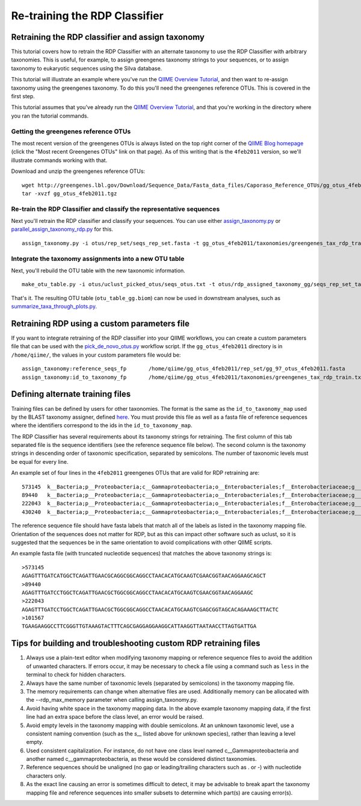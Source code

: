 .. _retraining_rdp:

==============================
Re-training the RDP Classifier
==============================

Retraining the RDP classifier and assign taxonomy
=================================================

This tutorial covers how to retrain the RDP Classifier with an alternate taxonomy to use the RDP Classifier with arbitrary taxonomies. This is useful, for example, to assign greengenes taxonomy strings to your sequences, or to assign taxonomy to eukaryotic sequences using the Silva database.

This tutorial will illustrate an example where you've run the `QIIME Overview Tutorial <../tutorials/tutorial.html>`_, and then want to re-assign taxonomy using the greengenes taxonomy. To do this you'll need the greengenes reference OTUs. This is covered in the first step.

This tutorial assumes that you've already run the `QIIME Overview Tutorial <../tutorials/tutorial.html>`_, and that you're working in the directory where you ran the tutorial commands.

Getting the greengenes reference OTUs
-------------------------------------

The most recent version of the greengenes OTUs is always listed on the top right corner of the `QIIME Blog homepage <http://blog.qiime.org>`_ (click the "Most recent Greengenes OTUs" link on that page). As of this writing that is the ``4feb2011`` version, so we'll illustrate commands working with that. 

Download and unzip the greengenes reference OTUs::

	wget http://greengenes.lbl.gov/Download/Sequence_Data/Fasta_data_files/Caporaso_Reference_OTUs/gg_otus_4feb2011.tgz
	tar -xvzf gg_otus_4feb2011.tgz

Re-train the RDP Classifier and classify the representative sequences
---------------------------------------------------------------------

Next you'll retrain the RDP classifier and classify your sequences. You can use either `assign_taxonomy.py <../scripts/assign_taxonomy.html>`_ or `parallel_assign_taxonomy_rdp.py <../scripts/parallel_assign_taxonomy_rdp.html>`_ for this.

::

	assign_taxonomy.py -i otus/rep_set/seqs_rep_set.fasta -t gg_otus_4feb2011/taxonomies/greengenes_tax_rdp_train.txt -r gg_otus_4feb2011/rep_set/gg_97_otus_4feb2011.fasta -o otus/rdp_assigned_taxonomy_gg/
	
Integrate the taxonomy assignments into a new OTU table
-------------------------------------------------------

Next, you'll rebuild the OTU table with the new taxonomic information.

::

	make_otu_table.py -i otus/uclust_picked_otus/seqs_otus.txt -t otus/rdp_assigned_taxonomy_gg/seqs_rep_set_tax_assignments.txt -o otus/otu_table_gg.biom

That's it. The resulting OTU table (``otu_table_gg.biom``) can now be used in downstream analyses, such as `summarize_taxa_through_plots.py <../scripts/summarize_taxa_through_plots.html>`_.


Retraining RDP using a custom parameters file
=============================================

If you want to integrate retraining of the RDP classifier into your QIIME workflows, you can create a custom parameters file that can be used with the `pick_de_novo_otus.py <../scripts/pick_de_novo_otus.html>`_ workflow script. If the ``gg_otus_4feb2011`` directory is in ``/home/qiime/``, the values in your custom parameters file would be::

	assign_taxonomy:reference_seqs_fp	/home/qiime/gg_otus_4feb2011/rep_set/gg_97_otus_4feb2011.fasta
	assign_taxonomy:id_to_taxonomy_fp	/home/qiime/gg_otus_4feb2011/taxonomies/greengenes_tax_rdp_train.txt


Defining alternate training files
=================================

Training files can be defined by users for other taxonomies. The format is the same as the ``id_to_taxonomy_map`` used by the BLAST taxonomy assigner, defined `here <../documentation/file_formats.html#sequence-id-to-taxonomy-mapping-files>`_. You must provide this file as well as a fasta file of reference sequences where the identifiers correspond to the ids in the ``id_to_taxonomy_map``.

The RDP Classifier has several requirements about its taxonomy strings for retraining.  The first column of this tab separated file is the sequence identifiers (see the reference sequence file below).  The second column is the taxonomy strings in descending order of taxonomic specification, separated by semicolons.  The number of taxonomic levels must be equal for every line.

An example set of four lines in the ``4feb2011`` greengenes OTUs that are valid for RDP retraining are::

	573145	k__Bacteria;p__Proteobacteria;c__Gammaproteobacteria;o__Enterobacteriales;f__Enterobacteriaceae;g__Escherichia;s__
	89440	k__Bacteria;p__Proteobacteria;c__Gammaproteobacteria;o__Enterobacteriales;f__Enterobacteriaceae;g__Escherichia;s__
	222043	k__Bacteria;p__Proteobacteria;c__Gammaproteobacteria;o__Enterobacteriales;f__Enterobacteriaceae;g__Raoultella;s__Raoultellaornithinolytica
	430240	k__Bacteria;p__Proteobacteria;c__Gammaproteobacteria;o__Enterobacteriales;f__Enterobacteriaceae;g__Serratia;s__Serratiamarcescens
	
The reference sequence file should have fasta labels that match all of the labels as listed in the taxonomy mapping file.  Orientation of the sequences does not matter for RDP, but as this can impact other software such as uclust, so it is suggested that the sequences be in the same orientation to avoid complications with other QIIME scripts.

An example fasta file (with truncated nucleotide sequences) that matches the above taxonomy strings is::

	>573145
	AGAGTTTGATCATGGCTCAGATTGAACGCAGGCGGCAGGCCTAACACATGCAAGTCGAACGGTAACAGGAAGCAGCT
	>89440
	AGAGTTTGATCCTGGCTCAGATTGAACGCTGGCGGCAGGCCTAACACATGCAAGTCGAACGGTAACAGGAAGC
	>222043
	AGAGTTTGATCCTGGCTCAGATTGAACGCTGGCGGCAGGCCTAACACATGCAAGTCGAGCGGTAGCACAGAAAGCTTACTC
	>101567
	TGAAGAAGGCCTTCGGGTTGTAAAGTACTTTCAGCGAGGAGGAAGGCATTAAGGTTAATAACCTTAGTGATTGA
	
Tips for building and troubleshooting custom RDP retraining files
=================================================================

1.  Always use a plain-text editor when modifying taxonomy mapping or reference sequence files to avoid the addition of unwanted characters.  If errors occur, it may be necessary to check a file using a command such as ``less`` in the terminal to check for hidden characters.
2.  Always have the same number of taxonomic levels (separated by semicolons) in the taxonomy mapping file.
3.  The memory requirements can change when alternative files are used.  Additionally memory can be allocated with the --rdp_max_memory parameter when calling assign_taxonomy.py.
4.  Avoid having white space in the taxonomy mapping data.  In the above example taxonomy mapping data, if the first line had an extra space before the class level, an error would be raised.
5.  Avoid empty levels in the taxonomy mapping with double semicolons.  At an unknown taxonomic level, use a consistent naming convention (such as the `s__` listed above for unknown species), rather than leaving a level empty.
6.  Used consistent capitalization.  For instance, do not have one class level named c__Gammaproteobacteria and another named c__gammaproteobacteria, as these would be considered distinct taxonomies.
7.  Reference sequences should be unaligned (no gap or leading/trailing characters such as . or -) with nucleotide characters only.
8.  As the exact line causing an error is sometimes difficult to detect, it may be advisable to break apart the taxonomy mapping file and reference sequences into smaller subsets to determine which part(s) are causing error(s).